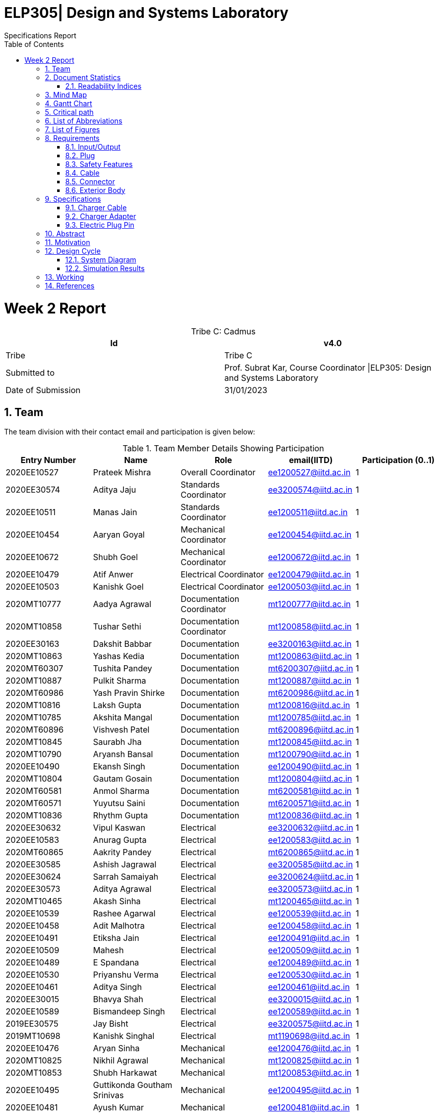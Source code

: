 = ELP305| Design and Systems Laboratory
:toc: left
  font-color: #333333
:authors: Specifications Report
:sectids:
:sectnums: all
:stem: asciimath

= Week 2 Report
[caption="Tribe C: "]
.Cadmus
[%header,cols=2*]
|===
|Id
|v4.0

|Tribe
|Tribe C

|Submitted to
|Prof. Subrat Kar, Course Coordinator \|ELP305: Design and Systems Laboratory

|Date of Submission
|31/01/2023
|===




== Team

The team division with their contact email and participation is given below:

.Team Member Details Showing Participation

[cols="1,1,1,1,1"]

|===
|Entry Number |Name |Role |email(IITD) |Participation (0..1)

|2020EE10527
|Prateek Mishra
|Overall Coordinator
|ee1200527@iitd.ac.in
|1

|2020EE30574
|Aditya Jaju
|Standards Coordinator
|ee3200574@iitd.ac.in
|1

|2020EE10511
|Manas Jain
|Standards Coordinator
|ee1200511@iitd.ac.in
|1

|2020EE10454
|Aaryan Goyal
|Mechanical Coordinator
|ee1200454@iitd.ac.in
|1

|2020EE10672
|Shubh Goel
|Mechanical Coordinator
|ee1200672@iitd.ac.in
|1

|2020EE10479
|Atif Anwer
|Electrical Coordinator
|ee1200479@iitd.ac.in
|1

|2020EE10503
|Kanishk Goel
|Electrical Coordinator
|ee1200503@iitd.ac.in
|1

|2020MT10777
|Aadya Agrawal
|Documentation Coordinator
|mt1200777@iitd.ac.in
|1

|2020MT10858
|Tushar Sethi
|Documentation Coordinator
|mt1200858@iitd.ac.in
|1

|2020EE30163
|Dakshit Babbar
|Documentation
|ee3200163@iitd.ac.in
|1

|2020MT10863
|Yashas Kedia
|Documentation
|mt1200863@iitd.ac.in
|1

|2020MT60307
|Tushita Pandey
|Documentation
|mt6200307@iitd.ac.in
|1

|2020MT10887
|Pulkit Sharma
|Documentation
|mt1200887@iitd.ac.in
|1

|2020MT60986
|Yash Pravin Shirke
|Documentation
|mt6200986@iitd.ac.in
|1

|2020MT10816
|Laksh Gupta
|Documentation
|mt1200816@iitd.ac.in
|1

|2020MT10785
|Akshita Mangal
|Documentation
|mt1200785@iitd.ac.in
|1

|2020MT60896
|Vishvesh Patel
|Documentation
|mt6200896@iitd.ac.in
|1

|2020MT10845
|Saurabh Jha
|Documentation
|mt1200845@iitd.ac.in
|1

|2020MT10790
|Aryansh Bansal
|Documentation
|mt1200790@iitd.ac.in
|1

|2020EE10490
|Ekansh Singh
|Documentation
|ee1200490@iitd.ac.in
|1

|2020MT10804
|Gautam Gosain
|Documentation
|mt1200804@iitd.ac.in
|1

|2020MT60581
|Anmol Sharma
|Documentation
|mt6200581@iitd.ac.in
|1

|2020MT60571
|Yuyutsu Saini
|Documentation
|mt6200571@iitd.ac.in
|1

|2020MT10836
|Rhythm Gupta
|Documentation
|mt1200836@iitd.ac.in
|1

|2020EE30632
|Vipul Kaswan
|Electrical
|ee3200632@iitd.ac.in
|1

|2020EE10583
|Anurag Gupta
|Electrical
|ee1200583@iitd.ac.in
|1

|2020MT60865
|Aakrity Pandey
|Electrical
|mt6200865@iitd.ac.in
|1

|2020EE30585
|Ashish Jagrawal
|Electrical
|ee3200585@iitd.ac.in
|1

|2020EE30624
|Sarrah Samaiyah
|Electrical
|ee3200624@iitd.ac.in
|1

|2020EE30573
|Aditya Agrawal
|Electrical
|ee3200573@iitd.ac.in
|1

|2020MT10465
|Akash Sinha
|Electrical
|mt1200465@iitd.ac.in
|1

|2020EE10539
|Rashee Agarwal
|Electrical
|ee1200539@iitd.ac.in
|1

|2020EE10458
|Adit Malhotra
|Electrical
|ee1200458@iitd.ac.in
|1

|2020EE10491
|Etiksha Jain
|Electrical
|ee1200491@iitd.ac.in
|1

|2020EE10509
|Mahesh
|Electrical
|ee1200509@iitd.ac.in
|1

|2020EE10489
|E Spandana
|Electrical
|ee1200489@iitd.ac.in
|1

|2020EE10530
|Priyanshu Verma
|Electrical
|ee1200530@iitd.ac.in
|1

|2020EE10461
|Aditya Singh
|Electrical
|ee1200461@iitd.ac.in
|1

|2020EE30015
|Bhavya Shah
|Electrical
|ee3200015@iitd.ac.in
|1

|2020EE10589
|Bismandeep Singh
|Electrical
|ee1200589@iitd.ac.in
|1

|2019EE30575
|Jay Bisht
|Electrical
|ee3200575@iitd.ac.in
|1

|2019MT10698
|Kanishk Singhal
|Electrical
|mt1190698@iitd.ac.in
|1

|2020EE10476
|Aryan Sinha
|Mechanical
|ee1200476@iitd.ac.in
|1

|2020MT10825
|Nikhil Agrawal
|Mechanical
|mt1200825@iitd.ac.in
|1

|2020MT10853
|Shubh Harkawat
|Mechanical
|mt1200853@iitd.ac.in
|1

|2020EE10495
|Guttikonda Goutham Srinivas
|Mechanical
|ee1200495@iitd.ac.in
|1

|2020EE10481
|Ayush Kumar
|Mechanical
|ee1200481@iitd.ac.in
|1

|2020EE10547
|Sampan Manna
|Mechanical
|ee1200547@iitd.ac.in
|1

|2020EE30593
|Divyans Yadav
|Mechanical
|ee3200593@iitd.ac.in
|1

|2020EE30144
|Vanshita Garg
|Mechanical
|ee3200144@iitd.ac.in
|1

|2020MT10841
|Saksham Singh
|Mechanical
|mt1200841@iitd.ac.in
|1

|2020EE10544
|Saksham Mangla
|Mechanical
|ee1200544@iitd.ac.in
|1

|2020EE10587
|Bharat Kumar
|Mechanical
|ee1200587@iitd.ac.in
|1

|2020EE30613
|Pranav Bansal
|Mechanical
|ee3200613@iitd.ac.in
|1

|2020EE10206
|Aadweek Verma
|Mechanical
|ee1200206@iitd.ac.in
|1

|2020MT10828
|Nishant Agarwal
|Mechanical
|mt1200828@iitd.ac.in
|1

|2020MT10806
|Harshit Goyal
|Mechanical
|mt1200806@iitd.ac.in
|1

|2020MT10143
|Vansh Kachhwal
|Standards (Mechanical)
|mt1200143@iitd.ac.in
|1

|2020MT10619
|Rahul Gupta
|Standards (Mechanical)
|mt1200619@iitd.ac.in
|1

|2020EE10560
|Tanish Singh Tak
|Standards (Electrical)
|ee1200560@iitd.ac.in
|1

|2020EE10579
|Akshit Bhardwaj
|Standards (Electrical)
|ee1200579@iitd.ac.in
|1

|2020EE10540
|Risha Singh
|Standards (Plug)
|ee1200540@iitd.ac.in
|1

|2020EE10552
|Sharda Kriti Modanwal
|Standards (Plug)
|ee1200552@iitd.ac.in
|1

|2020EE10484
|Chaitanya Agrawal
|Standards (Pins)
|ee1200484@iitd.ac.in
|1

|2020EE10523
|Prahas Ranjan
|Standards (Pins)
|ee1200523@iitd.ac.in
|1

|2020MT10854
|Simran Malik
|Standards (Main Body)
|mt1200854@iitd.ac.in
|1

|2020MT10838
|Ritika Soni
|Standards (Main Body)
|mt1200838@iitd.ac.in
|1

|2019EE10143
|Vansh Gupta
|Standards (Cable)
|ee1190143@iitd.ac.in
|1

|2020EE10558
|Sumant Pareek
|Standards (Cable)
|ee1200558@iitd.ac.in
|1

|===

== Document Statistics

.Document Statistics
[cols=",~",width=100%]
|===

| Key
| Value

| Word Count
| 4379

| Number of sentences
| 465

| Average number of words per sentence
| 9.68

|===


=== Readability Indices

.Readability Indices Values And Ideal Ranges
[cols=",,",options="header"]
|===

|Index
|Value
|Range

|Readibility
|60
|0-100

|Gunning Fog Index
|8.6
|0-20


|Flesch Reading Ease
|39.4
|0-100

|Coleman-Liau Index
|13.24
|0 - (17+)

|Automated Readability Index
| 11
| 5-22


|===

== Mind Map
[plantuml,svg]
----
@startmindmap

+ *Specifications*
++ Charger adapter
++ Electric plug-in
++ Charger cable

@endmindmap  
----
[plantuml,svg]
----
@startmindmap

+ *Requirements*
++ Input/Output
++ Plug
++ Safety features

'tag::left[]
-- Cable
-- Connector
-- Extrior body
'end::left[]

@endmindmap  
----

== Gantt Chart

[plantuml,svg]
----
@startgantt
[Distribution of sub-teams] lasts 6 days
[Assigning tasks] lasts 4 days
[Research-I] lasts 7 days
[Software familiarization] lasts 6 days
[Requirements compilation] lasts 5 days
[Review-I] lasts 4 days
-- Phase Two --
[Research-II] lasts 7 days
[Specifications compilation] lasts 6 days
[Review-II] lasts 5 days
-- Phase Three --
[Prototype design] lasts 15 days

Project starts 2023-01-07
[Distribution of sub-teams] starts 2023-01-07
[Assigning tasks] starts 2023-01-10
[Research-I] starts 2023-01-11
[Software familiarization] starts 2023-01-10
[Requirements compilation] starts 2023-01-17
[Review-I] starts 2023-01-20
[Research-II] starts 2023-01-21
[Specifications compilation] starts 2023-01-23
[Review-II] starts 2023-01-26
[Prototype design] starts 2023-01-26
today is 24 days after start and is colored in #AAF
@endgantt
----


== Critical path

== List of Abbreviations

== List of Figures

== Requirements
Here are the requirements we have compiled for the following:

=== Input/Output
1. Input Voltage: 100-240V AC, 50-60 Hz
2. Output Voltage: 5V and 9V with maximum output current of 2.4A and 1.67A respectively

=== Plug
1. The plug should fit well in the socket to prevent it from being accidentally pulled out.
2. The plug needs to be sturdy enough to endure being inserted and removed from the socket several times.
3. There should be no sharp edges or other metal protrusions on the plug that might cause an electrical shock.
4. The plug needs to be safe by the standards of the market it’s destined for, such as BIS in India.
5. The connector should conform to current specifications for charging mobile devices.


=== Safety Features
1. Over-voltage, over-current, and short-circuit protection.
2. FCC, CE, RoHS, and UL certification for safety and quality assurance.
3. Energy efficiency compliance with Bureau of Energy Efficiency (BEE) standards.
4. High resistance in a circuit may cause other parts to overheat and fail. To be safe, we should aim for a temperature of 45°C or less while operating at full capacity.
5. There should be good insulation from interference, voltage surges and electrical noise. PP/PE insulation is the standard norm.

=== Cable
1. A cable length of around 60-90 cm would be more suitable, as it allows for more flexibility in positioning the charger and the phone while charging.
2. The length of the cable can have an effect on safety, as well as the thermodynamics of wire heating. Longer cables generally have more resistance than shorter cables, which can lead to an increase in the amount of heat generated during charging .This can be a safety concern, as excessive heat can damage the charger, the cable, and the device being charged.
3. The potential of a short circuit or other electrical hazards increases with cable length, which is already more vulnerable to physical damage and wear and tear.
4. Use only cables and chargers that have been certified as safe by the appropriate authorities, and only for their intended use, to reduce the potential for harm. That means not just making sure the cable isn’t frayed or broken, but also utilising the right cable for the device.
5. Thermodynamic considerations for wire heating should be made while designing both the cable and the charger to ensure maximum charging efficiency and to reduce the amount of heat created by the cable and the charger.


=== Connector
1. Type-C USB connector for charging newer models of mobile phones after Dec 31, 2024 as it will become the standard in India.
2. Connector should have fast charging capability.

=== Exterior Body
1. We should keep the size of the charger to be around 7.5 to 12.5 cm in length, and 2.5 to 5 cm in width for easy portability as well as light in weight.
2. The charger should also be able to withstand sudden impacts without damage to the inner circuit, such as falling on the ground.

== Specifications
=== Charger Cable
Requirements of a USB type C Cable
^^^^^^^^^^^^^^^^^^^^^^^^^^^^^^^^^^

A USB Type-C charging cable must meet certain requirements in order to be compliant with the USB Type-C specifications. These requirements include:

. Connector Type: The cable must have a Type-C connector on one end and a USB Type-C connector on the other end.
. Pin Assignments: The cable must be wired according to the USB Type-C pin assignments, which include power and ground pins, data pins, and configuration pins.
. Cable Length:.we will use cable of length 1m.
. Voltage and Current Rating: The cable must be rated for a voltage of 20V and a current of 5A.
. Cable Impedance: The cable impedance should be 90 Ohm.
. Connector Dimensions: The Type-C connector should be 8.4 mm wide and 2.6 mm thick.
. Contact Resistance: The contact resistance of the Type-C connector should be less than or equal to 20 mOhm.
. Insertion/Retention Force: The insertion force for a Type-C connector is 10N maximum, and the retention force is 7 N minimum.
. Data transfer: The cable should support data transfer up to 10 Gbps.
. Power Delivery: The cable should support power delivery up to 100W.
. Audio/Video: The cable should not support audio/video signal transmission.
. EMI/RFI Shielding: The cable should be shielded to protect against electromagnetic interference (EMI) and radio frequency interference (RFI).
. Cable jacket: The cable jacket should be made of durable and flexible materials that can withstand repeated bending and twisting.
. Compliance: The cable must comply with the USB Type-C specifications and be certified by the USB-IF (USB Implementers Forum).
. Cable gauge: The copper wire diameter used in the cable affects the charging speed and power delivery capability, typically 26 or 28 gauge copper wire is used in Type-C cables.
The diameter of the copper wire used in a Type-C mobile charging cable is typically around 0.5-1.0 mm.
The diameter and thickness of the insulating PVC used to cover the wires of a Type-C charging cable can vary between different cables. The PVC diameter usually ranges from 4 to 7 mm, while the thickness can range from 0.5 to 1.5 mm .In general, the PVC should provide adequate insulation to protect the wires while also allowing the cable to be flexible and durable.

Manufacturing process
^^^^^^^^^^^^^^^^^^^^^
The manufacturing process of a Type-C USB cable involves several steps:

. Raw materials procurement: The first step is to acquire the raw materials required for the cable, such as copper wire, PVC insulation, and the Type-C connector.
. Stranding: The copper wire is then stranded together to form the conductors of the cable. The number of wires used and the way they are stranded together will depend on the desired specifications of the cable, such as its thickness and flexibility.
. Insulation: The stranded wires are then coated with PVC insulation to protect them and prevent electrical interference.
. Connector assembly: The Type-C connector is then assembled, which involves inserting the conductors into the connector and soldering them in place.
. Cable assembly: The insulated conductors are then inserted into the PVC jacket and the connector is attached to one end of the cable.
. Testing: The cable is then tested to ensure that it meets the required specifications and standards. This includes testing for continuity, insulation resistance, and electrical safety.
. Packaging: The final step is to package the cable for shipment to customers.

Standards & Compliances for  a USB type-C Cable
^^^^^^^^^^^^^^^^^^^^^^^^^^^^^^^^^^^^^^^^^^^^^^^
The detailed standards and regulations for a Type-C USB cable include:
[start=1]
. USB 3.1 specification: This specification defines the physical and electrical characteristics of the Type-C connector and cable. It covers the pin assignments, connector dimensions, and cable assembly requirements for the Type-C connector.
. USB Type-C Cable and Connector Specification: This specification defines the requirements for Type-C cables, including the maximum cable length, voltage and current rating, and cable impedance. It also defines the requirements for the Type-C connector, including the connector dimensions, contact resistance, and insertion/retention force.
. USB Power Delivery Specification: This specification defines the requirements for power delivery over a USB Type-C cable, including the maximum power level of 100W and the various power profiles that a cable should support.
. USB-IF Compliance Testing Program: This program is run by the USB Implementers Forum (USB-IF) and includes a series of tests that a Type-C cable must pass in order to be compliant with the USB-IF standards.
. Safety Standards: The cable must comply with safety standards such as UL, CE, FCC, and RoHS. These standards ensure that the cable is safe to use and does not pose any hazards to the user.
. EMC Standards: The cable must comply with the Electromagnetic Compatibility (EMC) standards for cables, which ensure that the cable does not cause interference with other electronic devices.
. Environmental Regulations: The cable must comply with environmental regulations such as REACH, WEEE, and RoHS. These regulations ensure that the cable is made of materials that are safe for the environment and that it can be recycled or disposed of safely.
Country-specific regulations: Depending on the country where the cable is sold, it might be required to comply with additional regulations and standards.


Materials Required
^^^^^^^^^^^^^^^^^^

The materials required in the manufacturing process of a USB Type-C cable include:

. Copper wire: The cable core is made of copper wire, which is responsible for the electrical conductivity of the cable. The copper wire is typically stranded and coated with a layer of insulation to prevent short-circuiting.
. Insulation materials: The insulation materials are used to coat the copper wire to prevent short-circuiting and to protect the wire from physical damage. The insulation materials can be made of PVC, TPE, rubber, or other materials.
. Shielding materials: Shielding materials are used to protect the cable from electromagnetic interference (EMI) and radio frequency interference (RFI). The shielding materials can be made of aluminum foil, braided wire, or other materials.
. Connectors: The connectors are the parts of the cable that connect to the devices. The connectors can be made of plastic or metal and typically have metal contacts for electrical connectivity.
 Cable jacket: The cable jacket is the outer layer of the cable that protects the other components from physical damage. The cable jacket can be made of PVC, TPE, rubber, or other materials.
. Adhesive materials: Adhesive materials are used to hold the various components of the cable together and to ensure that the cable is durable.
. Labels, Markings and Packaging: The cable is often labeled with the manufacturer's information, certifications, and other information, and is packaged for distribution.

Pricing
^^^^^^^
. Copper wire: The price of copper wire can range from $2 to $5 per pound.(360 - 900 Rs/kg). This will roughly cost us 10 -11 Rs. (considering 1m length wire and 4 copper wires with diameter 1mm)
. Insulation materials and cable jackets: The price of insulation materials and cable jackets, such as PVC or TPE, can range from $0.5 to $1 per pound (90 - 180 Rs/kg).
This will cost us roughly 5 - 6 Rs (considering 1m length and inner radius of 2.5 mm and thickness 1 mm )
. Shielding materials: The price of shielding materials, such as aluminum foil or braided wire, can range from $1 to $2 per pound.(180 - 360 Rs/kg) This will cost us roughly 5 - 6 Rs.
. Connectors: The price of connectors can range from $0.1 to $0.5 per piece, depending on the type and quality of the connector. (18 - 90 Rs/kg)
. Adhesive materials: The price of adhesive materials can range from $0.05 to $0.1 per pound. (9 - 18 Rs/kg)
. Labels, Markings, and Packaging: The cost of labels, markings, and packaging can vary widely depending on the materials and methods used.
. Overall cost ~ around 25 - 30 Rs. (including additional costs of label, adhesive materials etc)

//  (~180 Rs/kg == 1 dollar / pound)
=== Charger Adapter
Shape and Size
^^^^^^^^^^^^^^

. Rectangular body (Box shape) with rounded corners.
. The body will have a length of 7.5 cm, a width of 4.5 cm, and a depth of 2cm.

Materials
^^^^^^^^
The main body of a mobile phone charger is typically made of plastic or metal.

Plastic is a popular choice because it is lightweight, inexpensive, and can be easily molded into various shapes and sizes. ABS (Acrylonitrile Butadiene Styrene) is a commonly used plastic material for the main body of a mobile phone charger, as it is durable and has good heat resistance. Hence, we will use ABS for making our chargers due to the above factors.

Colour
^^^^^^

. Typically, we have chargers in black and white colors.
. We can make chargers in different colors too, like red, yellow, etc.

Standards
^^^^^^^^^
The battery charger should be designed according to IEEE-1547, SAE-J2894, and similar standards such that the amount of harmonic and dc current injected into the utility grid must be controlled within the preset limit.

There are several standards that mobile phone chargers must adhere to in order to ensure safe and efficient charging of devices. Some of the most important standards include:
[start=1]
. USB Charging: The USB (Universal Serial Bus) standard is widely used for charging mobile phones and other devices. USB chargers typically provide 5V of power and can deliver up to 2.5 watts (500 mA) of current.
. USB Power Delivery (USB-PD): USB-PD is a newer standard that allows for higher power charging up to 100 watts. This standard allows for faster charging and also supports charging of laptops and other devices.

These are the most common standards in the market, but there are others such as the European Union's Energy-related Products (ErP) Directive, which limits the standby power consumption of devices, and the safety standards like UL, CE and FCC.

Our charger body should be compatible with these standards and should be safe to use at these specifications.

Prices
^^^^^^
The material we are using for charging is ABS (Acrylonitrile Butadiene Styrene), and the approximate weight of one charger body will be around 20-25 grams. As of Jan’22 - Dec’22 the price of ABS is around 95-125 Rupees per Kg. So, considering the mass production of the charger body we can assume that we can make 30-35 charger bodies per Kg of ABS material. Hence, it will cost around 4 Rupees per charger body.

=== Electric Plug Pin

Material Options
^^^^^^^^^^^^^^^^

. Copper
. Aluminium

Plating/Coating
^^^^^^^^^^^^^^^
Stainless Steel, and any finish as per customer requirements.

Features
^^^^^^^^
. Provide Quick and Easy Installation
. Provide Space Saving Connection and Installation
. Corrosion and Rust Resistant
. Provide High Electrical Conductivity
. Available with Safety Standards and compliance
. Custom Specific Range also available

Type- C
^^^^^^^^

The Type C plug or Euro plug is ungrounded with two round pins that converge slightly towards their free ends.

Other Specifications
^^^^^^^^^^^^^^^^^^^^
[cols=",",options="header"]
|===

|Index
|Value

|Socket standard
|CEE 7/17

|Power rating
|16 A/250 V

|Grounded
|No

|Polarized
|No

|Fused
|No

|Insulated pins
|No

|===
== Abstract
== Motivation
== Design Cycle
=== System Diagram
=== Simulation Results
== Working
== References
[start=1]
. Patel Mech. Available at: https://patelmech.com/products/electrical-parts/electrical-plug-pins/ (Accessed: January 31, 2023). 
. Types, Uses, Features and Benefits. Industrial Quick Search. Available at: https://www.iqsdirectory.com/articles/power-cord/electrical-plugs.html#:~:text=The%20hot%20and%20neutral%20pins%20measure%201.5%20mm%20thick%2C%2015.9,of%2015A%20and%20125V%2C%20respectively. (Accessed: January 31, 2023). 
. Power Plugs Selection Guide: Types, Features, Applications | Engineering360. Available at: https://www.globalspec.com/learnmore/electrical_electronic_components/connectors/power_plugs (Accessed: January 31, 2023). 
. What materials are used to make any charger? Quora. Available at: https://www.quora.com/What-materials-are-used-to-make-any-charger (Accessed: January 31, 2023). 
. ABS plastic granules - abs plastic raw material latest price, Manufacturers &amp; Suppliers IndiaMART. Available at: https://dir.indiamart.com/impcat/abs-plastic-granules.html (Accessed: January 31, 2023). 
. P. et al. (2022) How to read Smartphone Charger Specifications, Inquisitive Universe. Available at: https://inquisitiveuniverse.com/2021/04/21/how-to-read-smartphone-charger-specifications/ (Accessed: January 31, 2023). 
. USB Type-C® Cable and Connector Specification, USB-IF. https://www.usb.org/usb-type-cr-cable-and-connector-specification/ (Accessed: January 31, 2023). 
. Brant, T. (2022, October 26). What Is USB-C? An Explainer. PCMAG. https://www.pcmag.com/how-to/what-is-usb-c-an-explainer/ (Accessed: January 31, 2023). 
 



 






